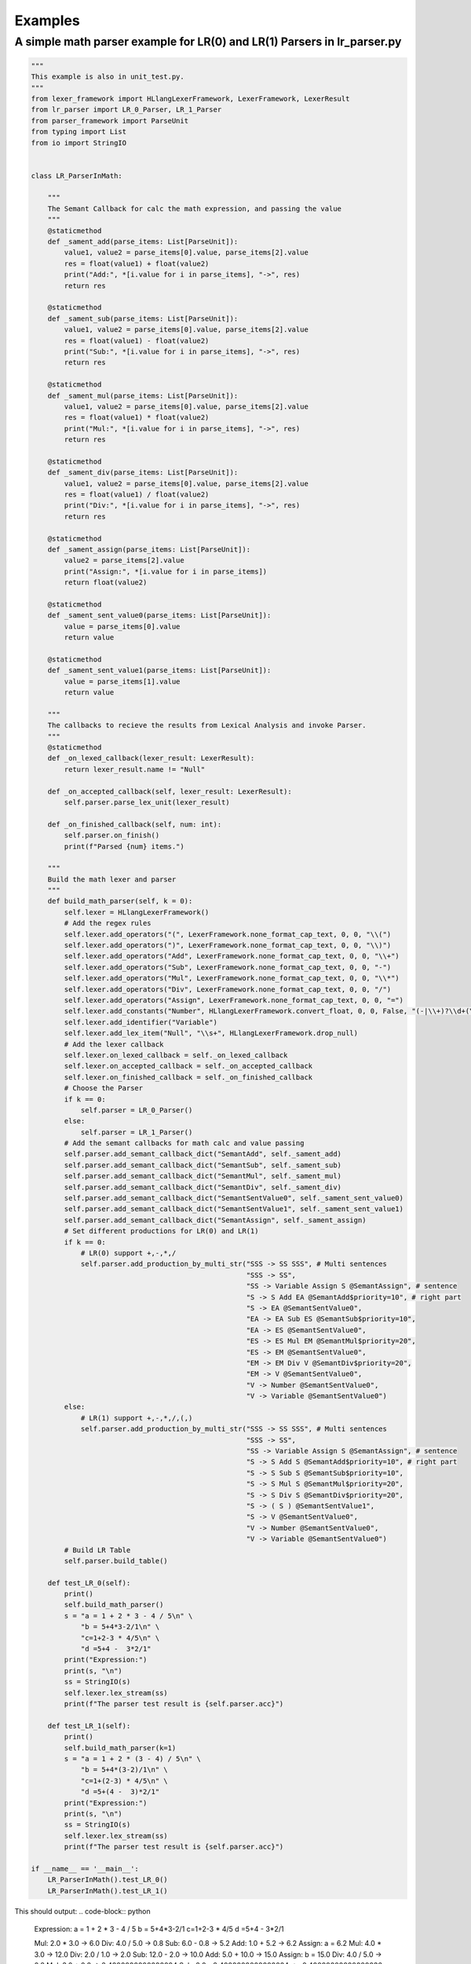 Examples
=============
A simple math parser example for LR(0) and LR(1) Parsers in lr_parser.py
************************************************************************
.. code-block:: python

    """
    This example is also in unit_test.py.
    """
    from lexer_framework import HLlangLexerFramework, LexerFramework, LexerResult
    from lr_parser import LR_0_Parser, LR_1_Parser
    from parser_framework import ParseUnit
    from typing import List
    from io import StringIO


    class LR_ParserInMath:
    
        """
        The Semant Callback for calc the math expression, and passing the value
        """
        @staticmethod
        def _sament_add(parse_items: List[ParseUnit]):
            value1, value2 = parse_items[0].value, parse_items[2].value
            res = float(value1) + float(value2)
            print("Add:", *[i.value for i in parse_items], "->", res)
            return res
        
        @staticmethod
        def _sament_sub(parse_items: List[ParseUnit]):
            value1, value2 = parse_items[0].value, parse_items[2].value
            res = float(value1) - float(value2)
            print("Sub:", *[i.value for i in parse_items], "->", res)
            return res
        
        @staticmethod
        def _sament_mul(parse_items: List[ParseUnit]):
            value1, value2 = parse_items[0].value, parse_items[2].value
            res = float(value1) * float(value2)
            print("Mul:", *[i.value for i in parse_items], "->", res)
            return res
        
        @staticmethod
        def _sament_div(parse_items: List[ParseUnit]):
            value1, value2 = parse_items[0].value, parse_items[2].value
            res = float(value1) / float(value2)
            print("Div:", *[i.value for i in parse_items], "->", res)
            return res
        
        @staticmethod
        def _sament_assign(parse_items: List[ParseUnit]):
            value2 = parse_items[2].value
            print("Assign:", *[i.value for i in parse_items])
            return float(value2)
        
        @staticmethod
        def _sament_sent_value0(parse_items: List[ParseUnit]):
            value = parse_items[0].value
            return value
        
        @staticmethod
        def _sament_sent_value1(parse_items: List[ParseUnit]):
            value = parse_items[1].value
            return value
    
        """
        The callbacks to recieve the results from Lexical Analysis and invoke Parser.
        """
        @staticmethod
        def _on_lexed_callback(lexer_result: LexerResult):
            return lexer_result.name != "Null"
    
        def _on_accepted_callback(self, lexer_result: LexerResult):
            self.parser.parse_lex_unit(lexer_result)
    
        def _on_finished_callback(self, num: int):
            self.parser.on_finish()
            print(f"Parsed {num} items.")
    
        """
        Build the math lexer and parser
        """
        def build_math_parser(self, k = 0):
            self.lexer = HLlangLexerFramework()
            # Add the regex rules
            self.lexer.add_operators("(", LexerFramework.none_format_cap_text, 0, 0, "\\(")
            self.lexer.add_operators(")", LexerFramework.none_format_cap_text, 0, 0, "\\)")
            self.lexer.add_operators("Add", LexerFramework.none_format_cap_text, 0, 0, "\\+")
            self.lexer.add_operators("Sub", LexerFramework.none_format_cap_text, 0, 0, "-")
            self.lexer.add_operators("Mul", LexerFramework.none_format_cap_text, 0, 0, "\\*")
            self.lexer.add_operators("Div", LexerFramework.none_format_cap_text, 0, 0, "/")
            self.lexer.add_operators("Assign", LexerFramework.none_format_cap_text, 0, 0, "=")
            self.lexer.add_constants("Number", HLlangLexerFramework.convert_float, 0, 0, False, "(-|\\+)?\\d+(\\.\\d+)?")
            self.lexer.add_identifier("Variable")
            self.lexer.add_lex_item("Null", "\\s+", HLlangLexerFramework.drop_null)
            # Add the lexer callback
            self.lexer.on_lexed_callback = self._on_lexed_callback
            self.lexer.on_accepted_callback = self._on_accepted_callback
            self.lexer.on_finished_callback = self._on_finished_callback
            # Choose the Parser
            if k == 0:
                self.parser = LR_0_Parser()
            else:
                self.parser = LR_1_Parser()
            # Add the semant callbacks for math calc and value passing
            self.parser.add_semant_callback_dict("SemantAdd", self._sament_add)
            self.parser.add_semant_callback_dict("SemantSub", self._sament_sub)
            self.parser.add_semant_callback_dict("SemantMul", self._sament_mul)
            self.parser.add_semant_callback_dict("SemantDiv", self._sament_div)
            self.parser.add_semant_callback_dict("SemantSentValue0", self._sament_sent_value0)
            self.parser.add_semant_callback_dict("SemantSentValue1", self._sament_sent_value1)
            self.parser.add_semant_callback_dict("SemantAssign", self._sament_assign)
            # Set different productions for LR(0) and LR(1)
            if k == 0:
                # LR(0) support +,-,*,/
                self.parser.add_production_by_multi_str("SSS -> SS SSS", # Multi sentences
                                                        "SSS -> SS",
                                                        "SS -> Variable Assign S @SemantAssign", # sentence
                                                        "S -> S Add EA @SemantAdd$priority=10", # right part
                                                        "S -> EA @SemantSentValue0",
                                                        "EA -> EA Sub ES @SemantSub$priority=10",
                                                        "EA -> ES @SemantSentValue0",
                                                        "ES -> ES Mul EM @SemantMul$priority=20",
                                                        "ES -> EM @SemantSentValue0",
                                                        "EM -> EM Div V @SemantDiv$priority=20",
                                                        "EM -> V @SemantSentValue0",
                                                        "V -> Number @SemantSentValue0",
                                                        "V -> Variable @SemantSentValue0")
            else:
                # LR(1) support +,-,*,/,(,)
                self.parser.add_production_by_multi_str("SSS -> SS SSS", # Multi sentences
                                                        "SSS -> SS",
                                                        "SS -> Variable Assign S @SemantAssign", # sentence
                                                        "S -> S Add S @SemantAdd$priority=10", # right part
                                                        "S -> S Sub S @SemantSub$priority=10",
                                                        "S -> S Mul S @SemantMul$priority=20",
                                                        "S -> S Div S @SemantDiv$priority=20",
                                                        "S -> ( S ) @SemantSentValue1",
                                                        "S -> V @SemantSentValue0",
                                                        "V -> Number @SemantSentValue0",
                                                        "V -> Variable @SemantSentValue0")
            # Build LR Table
            self.parser.build_table()
    
        def test_LR_0(self):
            print()
            self.build_math_parser()
            s = "a = 1 + 2 * 3 - 4 / 5\n" \
                "b = 5+4*3-2/1\n" \
                "c=1+2-3 * 4/5\n" \
                "d =5+4 -  3*2/1"
            print("Expression:")
            print(s, "\n")
            ss = StringIO(s)
            self.lexer.lex_stream(ss)
            print(f"The parser test result is {self.parser.acc}")
        
        def test_LR_1(self):
            print()
            self.build_math_parser(k=1)
            s = "a = 1 + 2 * (3 - 4) / 5\n" \
                "b = 5+4*(3-2)/1\n" \
                "c=1+(2-3) * 4/5\n" \
                "d =5+(4 -  3)*2/1"
            print("Expression:")
            print(s, "\n")
            ss = StringIO(s)
            self.lexer.lex_stream(ss)
            print(f"The parser test result is {self.parser.acc}")

    if __name__ == '__main__':
        LR_ParserInMath().test_LR_0()
        LR_ParserInMath().test_LR_1()

This should output:
.. code-block:: python

    Expression:
    a = 1 + 2 * 3 - 4 / 5
    b = 5+4*3-2/1
    c=1+2-3 * 4/5
    d =5+4 -  3*2/1

    Mul: 2.0 * 3.0 -> 6.0
    Div: 4.0 / 5.0 -> 0.8
    Sub: 6.0 - 0.8 -> 5.2
    Add: 1.0 + 5.2 -> 6.2
    Assign: a = 6.2
    Mul: 4.0 * 3.0 -> 12.0
    Div: 2.0 / 1.0 -> 2.0
    Sub: 12.0 - 2.0 -> 10.0
    Add: 5.0 + 10.0 -> 15.0
    Assign: b = 15.0
    Div: 4.0 / 5.0 -> 0.8
    Mul: 3.0 * 0.8 -> 2.4000000000000004
    Sub: 2.0 - 2.4000000000000004 -> -0.40000000000000036
    Add: 1.0 + -0.40000000000000036 -> 0.5999999999999996
    Assign: c = 0.5999999999999996
    Div: 2.0 / 1.0 -> 2.0
    Mul: 3.0 * 2.0 -> 6.0
    Sub: 4.0 - 6.0 -> -2.0
    Add: 5.0 + -2.0 -> 3.0
    Assign: d = 3.0
    Parsed 44 items.
    The parser test result is True

    Expression:
    a = 1 + 2 * (3 - 4) / 5
    b = 5+4*(3-2)/1
    c=1+(2-3) * 4/5
    d =5+(4 -  3)*2/1

    Sub: 3.0 - 4.0 -> -1.0
    Div: -1.0 / 5.0 -> -0.2
    Mul: 2.0 * -0.2 -> -0.4
    Add: 1.0 + -0.4 -> 0.6
    Assign: a = 0.6
    Sub: 3.0 - 2.0 -> 1.0
    Div: 1.0 / 1.0 -> 1.0
    Mul: 4.0 * 1.0 -> 4.0
    Add: 5.0 + 4.0 -> 9.0
    Assign: b = 9.0
    Sub: 2.0 - 3.0 -> -1.0
    Div: 4.0 / 5.0 -> 0.8
    Mul: -1.0 * 0.8 -> -0.8
    Add: 1.0 + -0.8 -> 0.19999999999999996
    Assign: c = 0.19999999999999996
    Sub: 4.0 - 3.0 -> 1.0
    Div: 2.0 / 1.0 -> 2.0
    Mul: 1.0 * 2.0 -> 2.0
    Add: 5.0 + 2.0 -> 7.0
    Assign: d = 7.0
    Parsed 52 items.
    The parser test result is True
